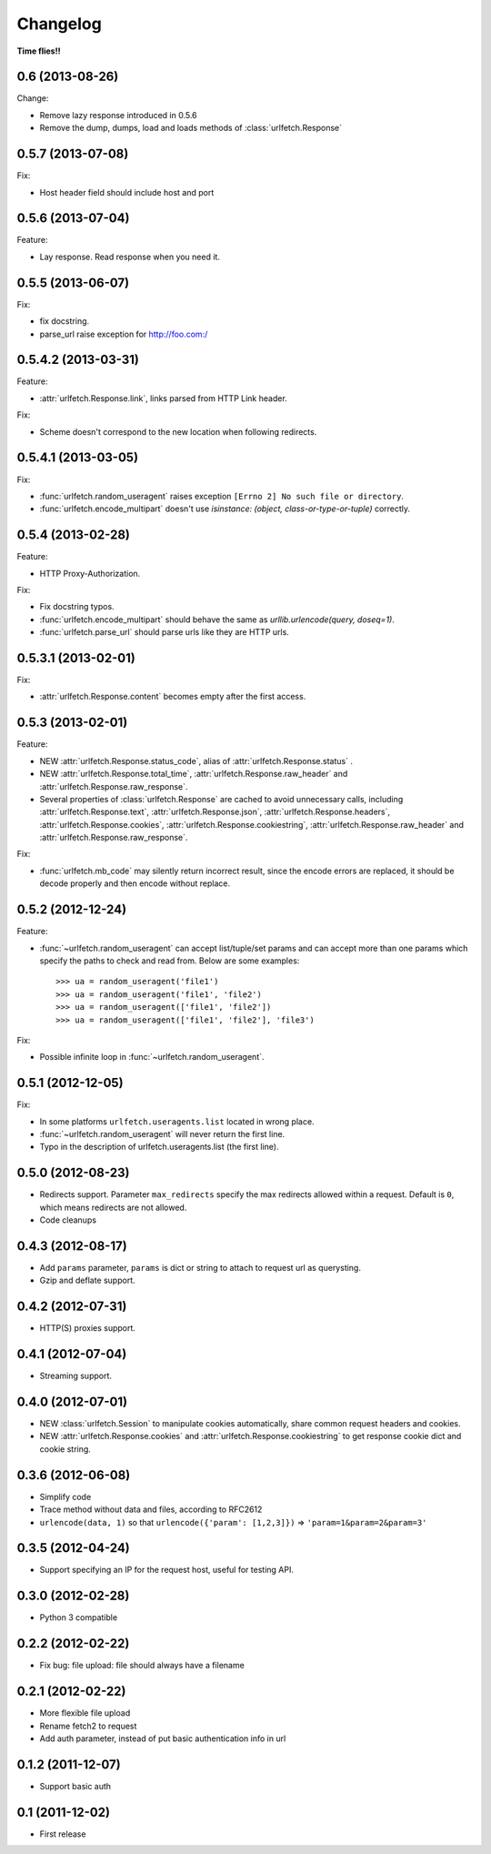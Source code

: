 Changelog
===========

**Time flies!!**

0.6   (2013-08-26)
++++++++++++++++++++

Change:

* Remove lazy response introduced in 0.5.6
* Remove the dump, dumps, load and loads methods of :class:`urlfetch.Response`

0.5.7 (2013-07-08)
++++++++++++++++++++

Fix:

* Host header field should include host and port

0.5.6 (2013-07-04)
++++++++++++++++++++

Feature:

* Lay response. Read response when you need it.

0.5.5 (2013-06-07)
++++++++++++++++++++

Fix:

* fix docstring.
* parse_url raise exception for http://foo.com:/

0.5.4.2 (2013-03-31)
++++++++++++++++++++

Feature: 

* :attr:`urlfetch.Response.link`, links parsed from HTTP Link header.

Fix:

* Scheme doesn't correspond to the new location when following redirects.


0.5.4.1 (2013-03-05)
++++++++++++++++++++

Fix:

* :func:`urlfetch.random_useragent` raises exception ``[Errno 2] No such file or directory``.
* :func:`urlfetch.encode_multipart` doesn't use `isinstance: (object, class-or-type-or-tuple)` correctly.


0.5.4 (2013-02-28)
++++++++++++++++++++

Feature:

* HTTP Proxy-Authorization.

Fix:

* Fix docstring typos.
* :func:`urlfetch.encode_multipart` should behave the same as `urllib.urlencode(query, doseq=1)`.
* :func:`urlfetch.parse_url` should parse urls like they are HTTP urls.


0.5.3.1 (2013-02-01)
++++++++++++++++++++++

Fix:

*  :attr:`urlfetch.Response.content` becomes empty after the first access.

0.5.3 (2013-02-01)
+++++++++++++++++++

Feature:

* NEW :attr:`urlfetch.Response.status_code`, alias of :attr:`urlfetch.Response.status` .
* NEW :attr:`urlfetch.Response.total_time`, :attr:`urlfetch.Response.raw_header` and :attr:`urlfetch.Response.raw_response`.
* Several properties of :class:`urlfetch.Response` are cached to avoid unnecessary calls, including :attr:`urlfetch.Response.text`, :attr:`urlfetch.Response.json`, :attr:`urlfetch.Response.headers`, :attr:`urlfetch.Response.cookies`, :attr:`urlfetch.Response.cookiestring`, :attr:`urlfetch.Response.raw_header` and :attr:`urlfetch.Response.raw_response`.

Fix:

* :func:`urlfetch.mb_code` may silently return incorrect result, since the encode errors are replaced, it should be decode properly and then encode without replace.


0.5.2 (2012-12-24)
+++++++++++++++++++

Feature:

* :func:`~urlfetch.random_useragent` can accept list/tuple/set params and can accept more than one params which specify the paths to check and read from. Below are some examples::
    
    >>> ua = random_useragent('file1')
    >>> ua = random_useragent('file1', 'file2')
    >>> ua = random_useragent(['file1', 'file2'])
    >>> ua = random_useragent(['file1', 'file2'], 'file3')

Fix:

* Possible infinite loop in :func:`~urlfetch.random_useragent`.

0.5.1 (2012-12-05)
+++++++++++++++++++

Fix:

* In some platforms ``urlfetch.useragents.list`` located in wrong place.
* :func:`~urlfetch.random_useragent` will never return the first line.
* Typo in the description of urlfetch.useragents.list (the first line). 

0.5.0 (2012-08-23)
+++++++++++++++++++

* Redirects support. Parameter ``max_redirects`` specify the max redirects allowed within a request. Default is ``0``, which means redirects are not allowed.
* Code cleanups

0.4.3 (2012-08-17)
+++++++++++++++++++

* Add ``params`` parameter, ``params`` is dict or string to attach to request url as querysting.
* Gzip and deflate support.

0.4.2 (2012-07-31)
+++++++++++++++++++

* HTTP(S) proxies support.

0.4.1 (2012-07-04)
+++++++++++++++++++

* Streaming support.

0.4.0 (2012-07-01)
+++++++++++++++++++

* NEW :class:`urlfetch.Session` to manipulate cookies automatically, share common request headers and cookies.
* NEW :attr:`urlfetch.Response.cookies` and :attr:`urlfetch.Response.cookiestring` to get response cookie dict and cookie string.

0.3.6 (2012-06-08)
+++++++++++++++++++

* Simplify code
* Trace method without data and files, according to RFC2612
* ``urlencode(data, 1)`` so that ``urlencode({'param': [1,2,3]})`` => ``'param=1&param=2&param=3'``

0.3.5 (2012-04-24)
+++++++++++++++++++

* Support specifying an IP for the request host, useful for testing API.

0.3.0 (2012-02-28)
+++++++++++++++++++

* Python 3 compatible

0.2.2 (2012-02-22)
+++++++++++++++++++
* Fix bug: file upload: file should always have a filename

0.2.1 (2012-02-22) 
+++++++++++++++++++

* More flexible file upload
* Rename fetch2 to request
* Add auth parameter, instead of put basic authentication info in url

0.1.2 (2011-12-07)
+++++++++++++++++++

* Support basic auth

0.1 (2011-12-02)
+++++++++++++++++++

* First release
